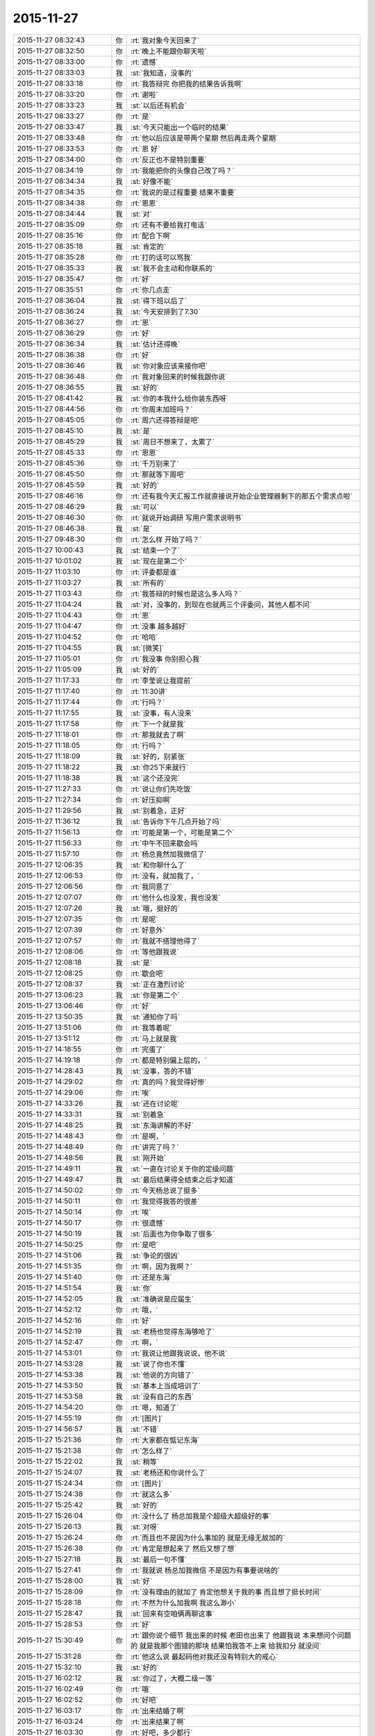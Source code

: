 2015-11-27
-------------

.. list-table::
   :widths: 25, 1, 60

   * - 2015-11-27 08:32:43
     - 你
     - :rt:`我对象今天回来了`
   * - 2015-11-27 08:32:50
     - 你
     - :rt:`晚上不能跟你聊天啦`
   * - 2015-11-27 08:33:00
     - 你
     - :rt:`遗憾`
   * - 2015-11-27 08:33:03
     - 我
     - :st:`我知道，没事的`
   * - 2015-11-27 08:33:18
     - 你
     - :rt:`我答辩完 你把我的结果告诉我啊`
   * - 2015-11-27 08:33:20
     - 你
     - :rt:`谢啦`
   * - 2015-11-27 08:33:23
     - 我
     - :st:`以后还有机会`
   * - 2015-11-27 08:33:27
     - 你
     - :rt:`是`
   * - 2015-11-27 08:33:47
     - 我
     - :st:`今天只能出一个临时的结果`
   * - 2015-11-27 08:33:48
     - 你
     - :rt:`他以后应该是带两个星期 然后再走两个星期`
   * - 2015-11-27 08:33:53
     - 你
     - :rt:`恩 好`
   * - 2015-11-27 08:34:00
     - 你
     - :rt:`反正也不是特别重要`
   * - 2015-11-27 08:34:19
     - 你
     - :rt:`我能把你的头像自己改了吗？`
   * - 2015-11-27 08:34:34
     - 我
     - :st:`好像不能`
   * - 2015-11-27 08:34:35
     - 你
     - :rt:`我说的是过程重要 结果不重要`
   * - 2015-11-27 08:34:38
     - 你
     - :rt:`恩恩`
   * - 2015-11-27 08:34:44
     - 我
     - :st:`对`
   * - 2015-11-27 08:35:09
     - 你
     - :rt:`还有不要给我打电话`
   * - 2015-11-27 08:35:16
     - 你
     - :rt:`配合下啊`
   * - 2015-11-27 08:35:18
     - 我
     - :st:`肯定的`
   * - 2015-11-27 08:35:28
     - 你
     - :rt:`打的话可以骂我`
   * - 2015-11-27 08:35:33
     - 我
     - :st:`我不会主动和你联系的`
   * - 2015-11-27 08:35:47
     - 你
     - :rt:`好`
   * - 2015-11-27 08:35:51
     - 你
     - :rt:`你几点走`
   * - 2015-11-27 08:36:04
     - 我
     - :st:`得下班以后了`
   * - 2015-11-27 08:36:24
     - 我
     - :st:`今天安排到了7.30`
   * - 2015-11-27 08:36:27
     - 你
     - :rt:`恩`
   * - 2015-11-27 08:36:29
     - 你
     - :rt:`好`
   * - 2015-11-27 08:36:34
     - 我
     - :st:`估计还得晚`
   * - 2015-11-27 08:36:38
     - 你
     - :rt:`好`
   * - 2015-11-27 08:36:46
     - 我
     - :st:`你对象应该来接你吧`
   * - 2015-11-27 08:36:48
     - 你
     - :rt:`我对象回来的时候我跟你说`
   * - 2015-11-27 08:36:55
     - 我
     - :st:`好的`
   * - 2015-11-27 08:41:42
     - 我
     - :st:`你的本我什么给你装东西呀`
   * - 2015-11-27 08:44:56
     - 你
     - :rt:`你周末加班吗？`
   * - 2015-11-27 08:45:05
     - 你
     - :rt:`周六还得答辩是吧`
   * - 2015-11-27 08:45:10
     - 我
     - :st:`是`
   * - 2015-11-27 08:45:29
     - 我
     - :st:`周日不想来了，太累了`
   * - 2015-11-27 08:45:33
     - 你
     - :rt:`恩恩`
   * - 2015-11-27 08:45:36
     - 你
     - :rt:`千万别来了`
   * - 2015-11-27 08:45:50
     - 你
     - :rt:`那就等下周吧`
   * - 2015-11-27 08:45:59
     - 我
     - :st:`好的`
   * - 2015-11-27 08:46:16
     - 你
     - :rt:`还有我今天汇报工作就直接说开始企业管理器剩下的那五个需求点啦`
   * - 2015-11-27 08:46:29
     - 我
     - :st:`可以`
   * - 2015-11-27 08:46:30
     - 你
     - :rt:`就说开始调研 写用户需求说明书`
   * - 2015-11-27 08:46:38
     - 我
     - :st:`是`
   * - 2015-11-27 09:48:30
     - 你
     - :rt:`怎么样 开始了吗？`
   * - 2015-11-27 10:00:43
     - 我
     - :st:`结束一个了`
   * - 2015-11-27 10:01:02
     - 我
     - :st:`现在是第二个`
   * - 2015-11-27 11:03:10
     - 你
     - :rt:`评委都是谁`
   * - 2015-11-27 11:03:27
     - 我
     - :st:`所有的`
   * - 2015-11-27 11:03:43
     - 你
     - :rt:`我答辩的时候也是这么多人吗？`
   * - 2015-11-27 11:04:24
     - 我
     - :st:`对，没事的，到现在也就两三个评委问，其他人都不问`
   * - 2015-11-27 11:04:43
     - 你
     - :rt:`恩`
   * - 2015-11-27 11:04:47
     - 你
     - :rt:`没事 越多越好`
   * - 2015-11-27 11:04:52
     - 你
     - :rt:`哈哈`
   * - 2015-11-27 11:04:55
     - 我
     - :st:`[微笑]`
   * - 2015-11-27 11:05:01
     - 你
     - :rt:`我没事 你别担心我`
   * - 2015-11-27 11:05:09
     - 我
     - :st:`好的`
   * - 2015-11-27 11:17:33
     - 你
     - :rt:`李莹说让我提前`
   * - 2015-11-27 11:17:40
     - 你
     - :rt:`11:30讲`
   * - 2015-11-27 11:17:44
     - 你
     - :rt:`行吗？`
   * - 2015-11-27 11:17:55
     - 我
     - :st:`没事，有人没来`
   * - 2015-11-27 11:17:58
     - 你
     - :rt:`下一个就是我`
   * - 2015-11-27 11:18:01
     - 你
     - :rt:`那我就去了啊`
   * - 2015-11-27 11:18:05
     - 你
     - :rt:`行吗？`
   * - 2015-11-27 11:18:09
     - 我
     - :st:`好的，别紧张`
   * - 2015-11-27 11:18:22
     - 我
     - :st:`你25下来就行`
   * - 2015-11-27 11:18:38
     - 我
     - :st:`这个还没完`
   * - 2015-11-27 11:27:33
     - 你
     - :rt:`说让你们先吃饭`
   * - 2015-11-27 11:27:34
     - 你
     - :rt:`好压抑啊`
   * - 2015-11-27 11:29:56
     - 我
     - :st:`别着急，正好`
   * - 2015-11-27 11:36:12
     - 我
     - :st:`告诉你下午几点开始了吗`
   * - 2015-11-27 11:56:13
     - 你
     - :rt:`可能是第一个，可能是第二个`
   * - 2015-11-27 11:56:33
     - 你
     - :rt:`中午不回来歇会吗`
   * - 2015-11-27 11:57:10
     - 你
     - :rt:`杨总竟然加我微信了`
   * - 2015-11-27 12:06:35
     - 我
     - :st:`和你聊什么了`
   * - 2015-11-27 12:06:53
     - 你
     - :rt:`没有，就加我了，`
   * - 2015-11-27 12:06:56
     - 你
     - :rt:`我同意了`
   * - 2015-11-27 12:07:07
     - 你
     - :rt:`他什么也没发，我也没发`
   * - 2015-11-27 12:07:26
     - 我
     - :st:`哦，挺好的`
   * - 2015-11-27 12:07:35
     - 你
     - :rt:`是呢`
   * - 2015-11-27 12:07:39
     - 你
     - :rt:`好意外`
   * - 2015-11-27 12:07:57
     - 你
     - :rt:`我就不搭理他得了`
   * - 2015-11-27 12:08:06
     - 你
     - :rt:`等他跟我说`
   * - 2015-11-27 12:08:18
     - 我
     - :st:`是`
   * - 2015-11-27 12:08:25
     - 你
     - :rt:`歇会吧`
   * - 2015-11-27 12:08:37
     - 我
     - :st:`正在激烈讨论`
   * - 2015-11-27 13:06:23
     - 我
     - :st:`你是第二个`
   * - 2015-11-27 13:06:46
     - 你
     - :rt:`好`
   * - 2015-11-27 13:50:35
     - 我
     - :st:`通知你了吗`
   * - 2015-11-27 13:51:06
     - 你
     - :rt:`我等着呢`
   * - 2015-11-27 13:51:12
     - 你
     - :rt:`马上就是我`
   * - 2015-11-27 14:18:55
     - 你
     - :rt:`完蛋了`
   * - 2015-11-27 14:19:18
     - 你
     - :rt:`都是特别偏上层的，`
   * - 2015-11-27 14:28:43
     - 我
     - :st:`没事，答的不错`
   * - 2015-11-27 14:29:02
     - 你
     - :rt:`真的吗？我觉得好惨`
   * - 2015-11-27 14:29:06
     - 你
     - :rt:`唉`
   * - 2015-11-27 14:33:26
     - 我
     - :st:`还在讨论呢`
   * - 2015-11-27 14:33:31
     - 我
     - :st:`别着急`
   * - 2015-11-27 14:48:25
     - 我
     - :st:`东海讲解的不好`
   * - 2015-11-27 14:48:43
     - 你
     - :rt:`是啊，`
   * - 2015-11-27 14:48:49
     - 你
     - :rt:`讲完了吗？`
   * - 2015-11-27 14:48:56
     - 我
     - :st:`刚开始`
   * - 2015-11-27 14:49:11
     - 我
     - :st:`一直在讨论关于你的定级问题`
   * - 2015-11-27 14:49:47
     - 我
     - :st:`最后结果得全结束之后才知道`
   * - 2015-11-27 14:50:02
     - 你
     - :rt:`今天杨总说了挺多`
   * - 2015-11-27 14:50:11
     - 你
     - :rt:`我觉得我答的很差`
   * - 2015-11-27 14:50:14
     - 你
     - :rt:`唉`
   * - 2015-11-27 14:50:17
     - 你
     - :rt:`很遗憾`
   * - 2015-11-27 14:50:19
     - 我
     - :st:`后面也为你争取了很多`
   * - 2015-11-27 14:50:25
     - 你
     - :rt:`是吧`
   * - 2015-11-27 14:51:06
     - 我
     - :st:`争论的很凶`
   * - 2015-11-27 14:51:35
     - 你
     - :rt:`啊，因为我啊？`
   * - 2015-11-27 14:51:40
     - 你
     - :rt:`还是东海`
   * - 2015-11-27 14:51:54
     - 我
     - :st:`你`
   * - 2015-11-27 14:52:05
     - 我
     - :st:`准确说是应届生`
   * - 2015-11-27 14:52:12
     - 你
     - :rt:`哦，`
   * - 2015-11-27 14:52:16
     - 你
     - :rt:`好`
   * - 2015-11-27 14:52:19
     - 我
     - :st:`老杨也觉得东海够呛了`
   * - 2015-11-27 14:52:47
     - 你
     - :rt:`啊，`
   * - 2015-11-27 14:53:01
     - 你
     - :rt:`我说让他跟我说说，他不说`
   * - 2015-11-27 14:53:28
     - 我
     - :st:`说了你也不懂`
   * - 2015-11-27 14:53:38
     - 我
     - :st:`他说的方向错了`
   * - 2015-11-27 14:53:50
     - 我
     - :st:`基本上当成培训了`
   * - 2015-11-27 14:53:58
     - 我
     - :st:`没有自己的东西`
   * - 2015-11-27 14:54:20
     - 你
     - :rt:`嗯，知道了`
   * - 2015-11-27 14:55:19
     - 你
     - :rt:`[图片]`
   * - 2015-11-27 14:56:57
     - 我
     - :st:`不错`
   * - 2015-11-27 15:21:36
     - 你
     - :rt:`大家都在惦记东海`
   * - 2015-11-27 15:21:38
     - 你
     - :rt:`怎么样了`
   * - 2015-11-27 15:22:02
     - 我
     - :st:`稍等`
   * - 2015-11-27 15:24:07
     - 我
     - :st:`老杨还和你说什么了`
   * - 2015-11-27 15:24:34
     - 你
     - :rt:`[图片]`
   * - 2015-11-27 15:24:38
     - 你
     - :rt:`就这么多`
   * - 2015-11-27 15:25:42
     - 我
     - :st:`好的`
   * - 2015-11-27 15:26:04
     - 你
     - :rt:`没什么了 杨总加我是个超级大超级好的事`
   * - 2015-11-27 15:26:13
     - 我
     - :st:`对呀`
   * - 2015-11-27 15:26:24
     - 你
     - :rt:`而且也不是因为什么事加的 就是无缘无故加的`
   * - 2015-11-27 15:26:38
     - 你
     - :rt:`肯定是想起来了 然后又想了想`
   * - 2015-11-27 15:27:18
     - 我
     - :st:`最后一句不懂`
   * - 2015-11-27 15:27:41
     - 你
     - :rt:`我就说 杨总加我微信 不是因为有事要说啥的`
   * - 2015-11-27 15:28:00
     - 我
     - :st:`好`
   * - 2015-11-27 15:28:09
     - 你
     - :rt:`没有理由的就加了 肯定他想关于我的事 而且想了挺长时间`
   * - 2015-11-27 15:28:18
     - 你
     - :rt:`不然为什么加我啊 我这么渺小`
   * - 2015-11-27 15:28:47
     - 我
     - :st:`回来有空咱俩再聊这事`
   * - 2015-11-27 15:28:53
     - 你
     - :rt:`好`
   * - 2015-11-27 15:30:49
     - 你
     - :rt:`跟你说个细节  我出来的时候 老田也出来了 他跟我说 本来想问个问题的 就是我那个图错的那块 结果怕我答不上来 给我扣分 就没问`
   * - 2015-11-27 15:31:28
     - 你
     - :rt:`他这么说 最起码他对我还没有特别大的戒心`
   * - 2015-11-27 15:32:10
     - 我
     - :st:`好的`
   * - 2015-11-27 16:02:12
     - 我
     - :st:`你过了，大概二级一等`
   * - 2015-11-27 16:02:49
     - 你
     - :rt:`哦`
   * - 2015-11-27 16:02:52
     - 你
     - :rt:`好吧`
   * - 2015-11-27 16:03:17
     - 你
     - :rt:`出来结婚了啊`
   * - 2015-11-27 16:03:24
     - 你
     - :rt:`出来结果了啊`
   * - 2015-11-27 16:03:30
     - 你
     - :rt:`好吧，多少都行`
   * - 2015-11-27 16:04:12
     - 我
     - :st:`还没最后的结果，大体上差不多`
   * - 2015-11-27 16:04:26
     - 你
     - :rt:`哦`
   * - 2015-11-27 16:04:29
     - 你
     - :rt:`行`
   * - 2015-11-27 16:04:39
     - 你
     - :rt:`正常吧应该`
   * - 2015-11-27 16:04:42
     - 我
     - :st:`中间有一点波折`
   * - 2015-11-27 16:04:47
     - 你
     - :rt:`怎么了`
   * - 2015-11-27 16:05:03
     - 我
     - :st:`关于应届生原来有规定`
   * - 2015-11-27 16:05:07
     - 你
     - :rt:`差点评1级了`
   * - 2015-11-27 16:05:14
     - 我
     - :st:`只能是一级的`
   * - 2015-11-27 16:05:23
     - 你
     - :rt:`哦，是啊`
   * - 2015-11-27 16:05:32
     - 我
     - :st:`因为上半年DMD有评的`
   * - 2015-11-27 16:05:34
     - 你
     - :rt:`我们都不知道`
   * - 2015-11-27 16:05:37
     - 你
     - :rt:`哦`
   * - 2015-11-27 16:05:55
     - 你
     - :rt:`都评的一级吗`
   * - 2015-11-27 16:07:51
     - 你
     - :rt:`杨总说什么了，`
   * - 2015-11-27 16:08:33
     - 你
     - :rt:`我不关心级别，我更关心你和杨总吧应该，毕竟我在杨总跟前表现的机会很少，有洪越呢`
   * - 2015-11-27 16:09:10
     - 你
     - :rt:`在你跟前就是想把正常水平表现出来`
   * - 2015-11-27 16:09:52
     - 我
     - :st:`稍等`
   * - 2015-11-27 16:17:14
     - 我
     - :st:`阿娇可能到不了2级，你先不要说出去`
   * - 2015-11-27 16:17:36
     - 我
     - :st:`不对，是永远都不要说出去`
   * - 2015-11-27 16:17:42
     - 你
     - :rt:`我当然不会说`
   * - 2015-11-27 16:17:45
     - 你
     - :rt:`放心吧`
   * - 2015-11-27 16:19:07
     - 你
     - :rt:`我有没有让你失望啊`
   * - 2015-11-27 16:19:15
     - 你
     - :rt:`等你有空跟我说说行吗？`
   * - 2015-11-27 16:19:21
     - 我
     - :st:`没有`
   * - 2015-11-27 16:19:40
     - 你
     - :rt:`我就是觉得挺混乱的 然后很失望`
   * - 2015-11-27 16:19:54
     - 你
     - :rt:`等你有空说`
   * - 2015-11-27 16:19:57
     - 你
     - :rt:`不着急`
   * - 2015-11-27 16:20:28
     - 我
     - :st:`好的`
   * - 2015-11-27 16:21:14
     - 你
     - :rt:`或者可以提高的点在哪 以后应该注意什么 我是当局者迷了`
   * - 2015-11-27 16:22:49
     - 我
     - :st:`放松`
   * - 2015-11-27 16:22:56
     - 我
     - :st:`别想了`
   * - 2015-11-27 16:24:01
     - 我
     - :st:`东海答辩还不如你，我和老杨使劲帮他这才过了`
   * - 2015-11-27 16:32:30
     - 你
     - :rt:`东海真实水平也够了，使点劲也是应该`
   * - 2015-11-27 16:32:37
     - 你
     - :rt:`那就挺好`
   * - 2015-11-27 17:03:47
     - 我
     - :st:`王旭被调到另一个组了`
   * - 2015-11-27 17:04:07
     - 你
     - :rt:`恩 是`
   * - 2015-11-27 17:07:03
     - 你
     - :rt:`王旭回来了`
   * - 2015-11-27 17:07:10
     - 你
     - :rt:`说答得很好`
   * - 2015-11-27 17:08:05
     - 我
     - :st:`好的`
   * - 2015-11-27 17:14:09
     - 我
     - :st:`我们至少8点以后了`
   * - 2015-11-27 17:14:17
     - 你
     - :rt:`是`
   * - 2015-11-27 17:14:20
     - 你
     - :rt:`可怜的娃`
   * - 2015-11-27 17:16:26
     - 我
     - :st:`唉，[流泪]`
   * - 2015-11-27 17:18:28
     - 你
     - :rt:`你别难过啦 我知道你们很累  看在我们对你们如此重视的程度上 辛苦点吧`
   * - 2015-11-27 17:21:39
     - 你
     - :rt:`我明天加班，今天下六点`
   * - 2015-11-27 17:21:51
     - 你
     - :rt:`六点以后就别跟我说话了`
   * - 2015-11-27 17:21:58
     - 你
     - :rt:`再次，辛苦了`
   * - 2015-11-27 17:23:21
     - 我
     - :st:`我没事，每次评审都是这样`
   * - 2015-11-27 17:30:27
     - 你
     - :rt:`我会想你的，你不要想我啊[调皮]`
   * - 2015-11-27 17:34:31
     - 我
     - :st:`你认为呢`
   * - 2015-11-27 17:42:12
     - 你
     - :rt:`你说 有的时候我们会因为一些选择纠结 其实这件事以后的发展却都是已经注定的 比如选择与谁结婚 现在的纠结与否 最终都会按照那个既定的选择行事 是吗？这就是玄学的东西`
   * - 2015-11-27 17:43:13
     - 我
     - :st:`说来话长，你先记着，回来咱们找时间细聊`
   * - 2015-11-27 17:43:20
     - 你
     - :rt:`好`
   * - 2015-11-27 17:43:22
     - 你
     - :rt:`你先忙`
   * - 2015-11-27 18:06:11
     - 你
     - :rt:`我先走了`